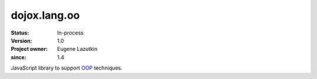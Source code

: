.. _dojox/lang/oo:

=============
dojox.lang.oo
=============

:Status: In-process
:Version: 1.0
:Project owner: Eugene Lazutkin
:since: 1.4

.. contents::
   :depth: 2

JavaScript library to support `OOP <http://en.wikipedia.org/wiki/Object-oriented_programming>`_ techniques.

